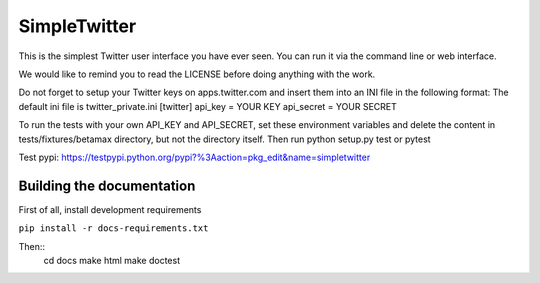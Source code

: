 SimpleTwitter
==========================
This is the simplest Twitter user interface you have ever seen.
You can run it via the command line or web interface.

We would like to remind you to read the LICENSE before doing anything with the work.

Do not forget to setup your Twitter keys on apps.twitter.com
and insert them into an INI file in the following format:
The default ini file is twitter_private.ini
[twitter]
api_key = YOUR KEY
api_secret = YOUR SECRET


To run the tests with your own API_KEY and API_SECRET, set these environment variables and delete
the content in tests/fixtures/betamax directory, but not the directory itself. Then run python setup.py test or pytest


Test pypi:
https://testpypi.python.org/pypi?%3Aaction=pkg_edit&name=simpletwitter

===========================
Building the documentation
===========================
First of all, install development requirements

``pip install -r docs-requirements.txt``

Then::
    cd docs
    make html
    make doctest
